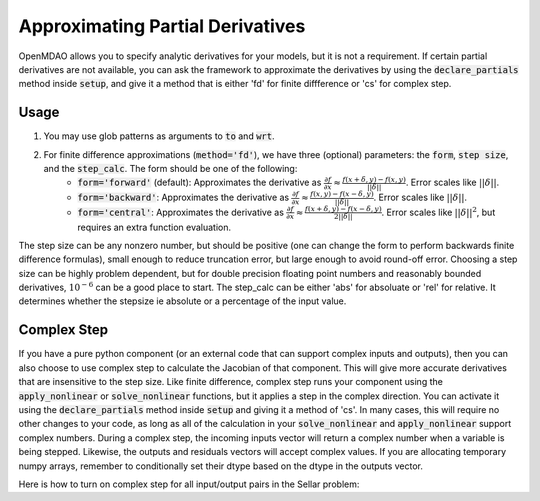 .. _feature_declare_partials_approx:

*********************************
Approximating Partial Derivatives
*********************************

OpenMDAO allows you to specify analytic derivatives for your models, but it is not a requirement.
If certain partial derivatives are not available, you can ask the framework to approximate the
derivatives by using the :code:`declare_partials` method inside :code:`setup`, and give it a
method that is either 'fd' for finite diffference or 'cs' for complex step.

.. automethod:: openmdao.core.component.Component.declare_partials
    :noindex:

Usage
-----

1. You may use glob patterns as arguments to :code:`to` and :code:`wrt`.

.. embed-test::
    openmdao.jacobians.tests.test_jacobian_features.TestJacobianForDocs.test_fd_glob

2. For finite difference approximations (:code:`method='fd'`), we have three (optional) parameters: the :code:`form`, :code:`step size`, and the :code:`step_calc`. The form should be one of the following:
        - :code:`form='forward'` (default): Approximates the derivative as :math:`\displaystyle\frac{\partial f}{\partial x} \approx \frac{f(x+\delta, y) - f(x,y)}{||\delta||}`. Error scales like :math:`||\delta||`.
        - :code:`form='backward'`: Approximates the derivative as :math:`\displaystyle\frac{\partial f}{\partial x} \approx \frac{f(x,y) - f(x-\delta, y) }{||\delta||}`. Error scales like :math:`||\delta||`.
        - :code:`form='central'`: Approximates the derivative as :math:`\displaystyle\frac{\partial f}{\partial x} \approx \frac{f(x+\delta, y) - f(x-\delta,y)}{2||\delta||}`. Error scales like :math:`||\delta||^2`, but requires an extra function evaluation.

The step size can be any nonzero number, but should be positive (one can change the form to perform backwards finite difference formulas), small enough to reduce truncation error, but large enough to avoid round-off error. Choosing a step size can be highly problem dependent, but for double precision floating point numbers and reasonably bounded derivatives, :math:`10^{-6}` can be a good place to start.
The step_calc can be either 'abs' for absoluate or 'rel' for relative. It determines whether the stepsize ie absolute or a percentage of the input value.

.. embed-test::
    openmdao.jacobians.tests.test_jacobian_features.TestJacobianForDocs.test_fd_options

Complex Step
------------

If you have a pure python component (or an external code that can support complex inputs and outputs), then you can also choose to use
complex step to calculate the Jacobian of that component. This will give more accurate derivatives that are insensitive to the step size.
Like finite difference, complex step runs your component using the :code:`apply_nonlinear` or :code:`solve_nonlinear` functions, but it applies a step
in the complex direction. You can activate it using the :code:`declare_partials` method inside :code:`setup` and giving it a method of 'cs'.
In many cases, this will require no other changes to your code, as long as all of the calculation in your :code:`solve_nonlinear` and
:code:`apply_nonlinear` support complex numbers. During a complex step, the incoming inputs vector will return a complex number when a variable
is being stepped. Likewise, the outputs and residuals vectors will accept complex values. If you are allocating temporary numpy arrays,
remember to conditionally set their dtype based on the dtype in the outputs vector.

Here is how to turn on complex step for all input/output pairs in the Sellar problem:

.. embed-code::
    openmdao.test_suite.components.sellar_feature.SellarDis1CS

.. embed-code::
    openmdao.test_suite.components.sellar_feature.SellarDis2CS
